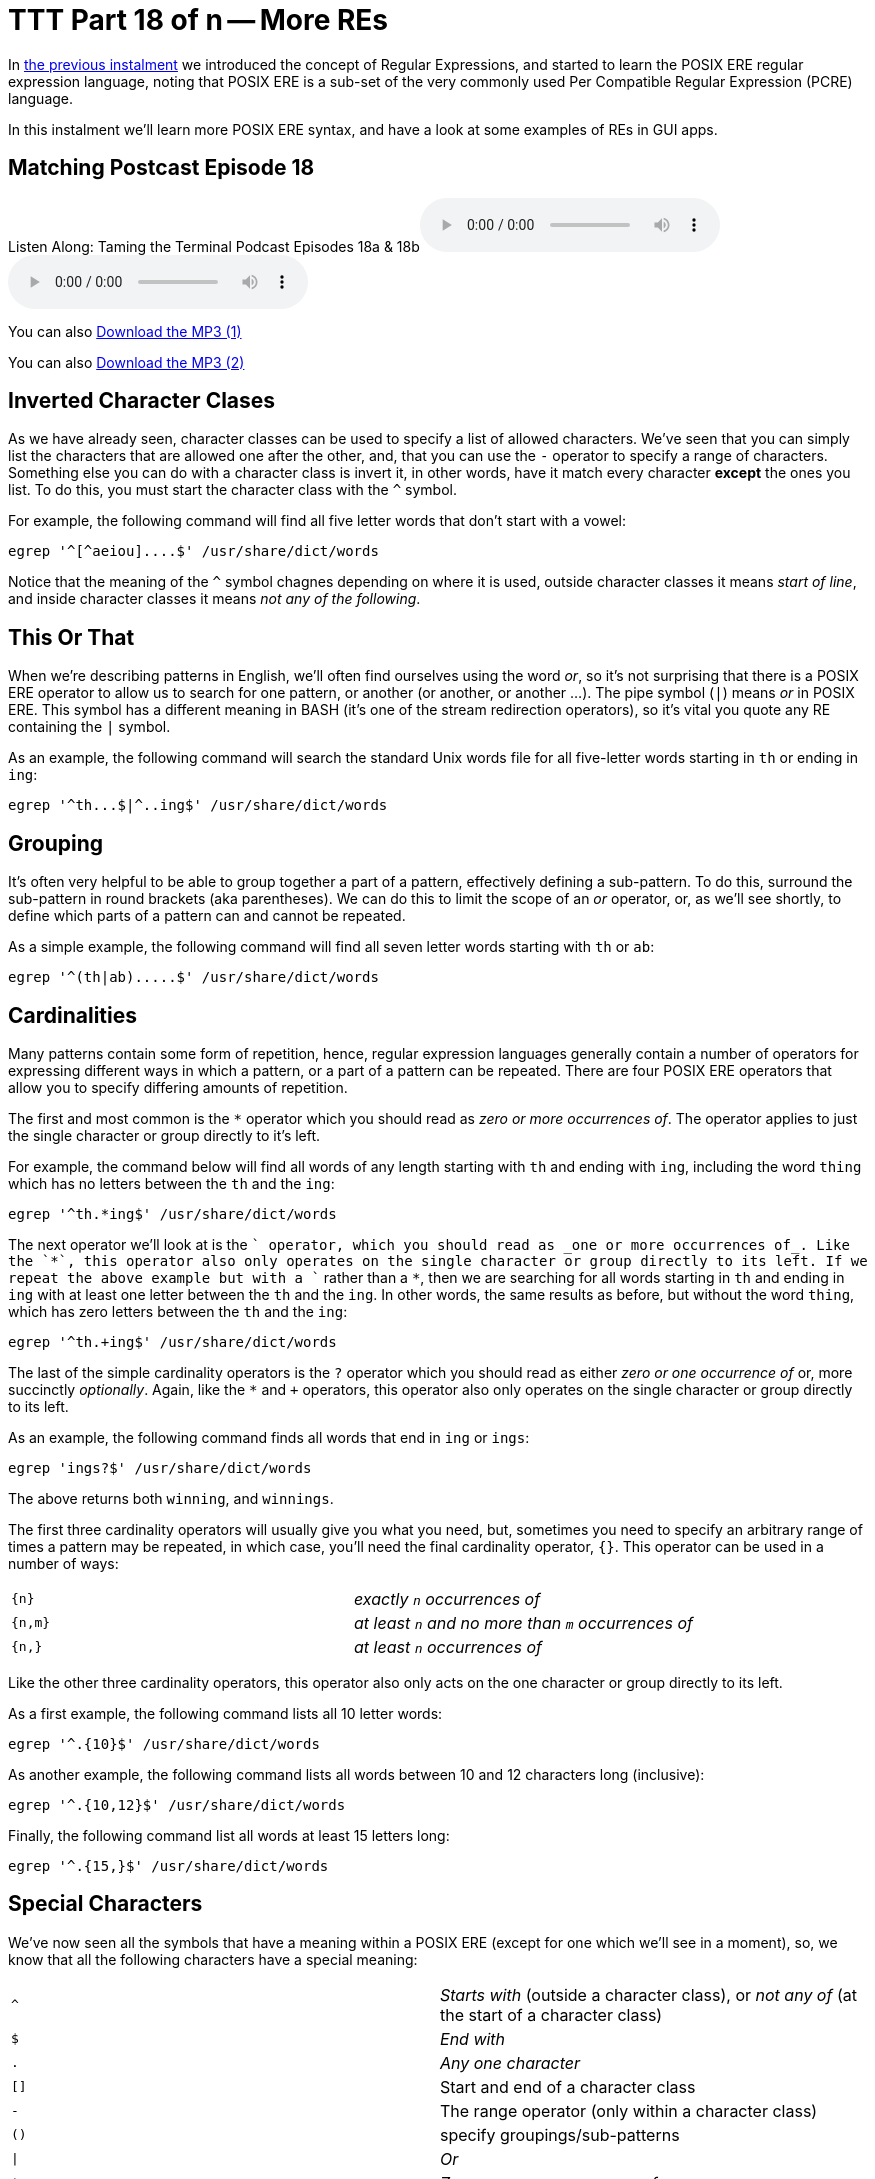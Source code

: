 = TTT Part 18 of n -- More REs

In <<ttt17.adoc#ttt17,the previous instalment>> we introduced the concept of Regular Expressions, and started to learn the POSIX ERE regular expression language, noting that POSIX ERE is a sub-set of the very commonly used Per Compatible Regular Expression (PCRE) language.

In this instalment we'll learn more POSIX ERE syntax, and have a look at some examples of REs in GUI apps.

== Matching Postcast Episode 18

Listen Along: Taming the Terminal Podcast Episodes 18a & 18b+++<audio controls='1' src="http://media.blubrry.com/tamingtheterminal/archive.org/download/TTT18aMoreREs/TTT_18a_More_REs.mp3">+++Your browser does not support HTML 5 audio 🙁+++</audio>++++++<audio controls='1' src="http://media.blubrry.com/tamingtheterminal/archive.org/download/TTT18bMoreREs/TTT_18b_More_REs.mp3">+++Your browser does not support HTML 5 audio 🙁+++</audio>+++

You can also http://media.blubrry.com/tamingtheterminal/archive.org/download/TTT18aMoreREs/TTT_18a_More_REs.mp3?autoplay=0&loop=0&controls=1[Download the MP3 (1)]

You can also http://media.blubrry.com/tamingtheterminal/archive.org/download/TTT18bMoreREs/TTT_18b_More_REs.mp3?autoplay=0&loop=0&controls=1[Download the MP3 (2)]

== Inverted Character Clases

As we have already seen, character classes can be used to specify a list of allowed characters.
We've seen that you can simply list the characters that are allowed one after the other, and, that you can use the `-` operator to specify a range of characters.
Something else you can do with a character class is invert it, in other words, have it match every character *except* the ones you list.
To do this, you must start the character class with the `^` symbol.

For example, the following command will find all five letter words that don't start with a vowel:

[source,bash]
----
egrep '^[^aeiou]....$' /usr/share/dict/words
----

Notice that the meaning of the `^` symbol chagnes depending on where it is used, outside character classes it means _start of line_, and inside character classes it means _not any of the following_.

== This Or That

When we're describing patterns in English, we'll often find ourselves using the word _or_, so it's not surprising that there is a POSIX ERE operator to allow us to search for one pattern, or another (or another, or another ...).
The pipe symbol (`|`) means _or_ in POSIX ERE.
This symbol has a different meaning in BASH (it's one of the stream redirection operators), so it's vital you quote any RE containing the `|` symbol.

As an example, the following command will search the standard Unix words file for all five-letter words starting in `th` or ending in `ing`:

[source,bash]
----
egrep '^th...$|^..ing$' /usr/share/dict/words
----

== Grouping

It's often very helpful to be able to group together a part of a pattern, effectively defining a sub-pattern.
To do this, surround the sub-pattern in round brackets (aka parentheses).
We can do this to limit the scope of an _or_ operator, or, as we'll see shortly, to define which parts of a pattern can and cannot be repeated.

As a simple example, the following command will find all seven letter words starting with `th` or `ab`:

[source,bash]
----
egrep '^(th|ab).....$' /usr/share/dict/words
----

== Cardinalities

Many patterns contain some form of repetition, hence, regular expression languages generally contain a number of operators for expressing different ways in which a pattern, or a part of a pattern can be repeated.
There are four POSIX ERE operators that allow you to specify differing amounts of repetition.

The first and most common is the `*` operator which you should read as _zero or more occurrences of_.
The operator applies to just the single character or group directly to it's left.

For example, the command below will find all words of any length starting with `th` and ending with `ing`, including the word `thing` which has no letters between the `th` and the `ing`:

[source,bash]
----
egrep '^th.*ing$' /usr/share/dict/words
----

The next operator we'll look at is the `+` operator, which you should read as _one or more occurrences of_.
Like the `*`, this operator also only operates on the single character or group directly to its left.
If we repeat the above example but with a `+` rather than a `*`, then we are searching for all words starting in `th` and ending in `ing` with at least one letter between the `th` and the `ing`.
In other words, the same results as before, but without the word `thing`, which has zero letters between the `th` and the `ing`:

[source,bash]
----
egrep '^th.+ing$' /usr/share/dict/words
----

The last of the simple cardinality operators is the `?` operator which you should read as either _zero or one occurrence of_ or, more succinctly _optionally_.
Again, like the `*` and `+` operators, this operator also only operates on the single character or group directly to its left.

As an example, the following command finds all words that end in `ing` or `ings`:

[source,bash]
----
egrep 'ings?$' /usr/share/dict/words
----

The above returns both `winning`, and `winnings`.

The first three cardinality operators will usually give you what you need, but, sometimes you need to specify an arbitrary range of times a pattern may be repeated, in which case, you'll need the final cardinality operator, `{}`.
This operator can be used in a number of ways:

[cols=2*]
|===
| `+{n}+`
| _exactly `n` occurrences of_

| `{n,m}`
| _at least `n` and no more than `m` occurrences of_

| `{n,}`
| _at least `n` occurrences of_
|===

Like the other three cardinality operators, this operator also only acts on the one character or group directly to its left.

As a first example, the following command lists all 10 letter words:

[source,bash]
----
egrep '^.{10}$' /usr/share/dict/words
----

As another example, the following command lists all words between 10 and 12 characters long (inclusive):

[source,bash]
----
egrep '^.{10,12}$' /usr/share/dict/words
----

Finally, the following command list all words at least 15 letters long:

[source,bash]
----
egrep '^.{15,}$' /usr/share/dict/words
----

== Special Characters

We've now seen all the symbols that have a meaning within a POSIX ERE (except for one which we'll see in a moment), so, we know that all the following characters have a special meaning:

[cols=2*]
|===
| `^`
| _Starts with_ (outside a character class), or _not any of_ (at the start of a character class)

| `$`
| _End with_

| `.`
| _Any one character_

| `[]`
| Start and end of a character class

| `-`
| The range operator (only within a character class)

| `()`
| specify groupings/sub-patterns

| `\|`
| _Or_

| `*`
| _Zero or more occurrences of_

| `+`
| _One or more occurrences of_

| `?`
| _Zero or one occurrences of_

| `{}`
| The cardinality operator

| `\`
| The escape character (more on this in a moment)
|===

If you want to include any of these characters in your patterns, you have to escape them if they occur somewhere in the pattern where they have a meaning.
The way you do this is by preceding them with the escape character, `\`.

If you wanted to match an actual full-stop (aka period) within your RE, you would need to escape it, so, an RE to match an optionally decimal temperature (in Celsius, Fahrenheit, or Kelvin) could be written like so:

[source,bash]
----
[0-9]+(\.[0-9]+)?[CFK]
----

Similarly, an RE to find all optionally decimal dollar amounts could be written as:

[source,bash]
----
\$[0-9]+(\.[0-9]+)?
----

However, we could write this in a more clear way by using the fact that very few characters have a special meaning within character classes, and hence don't need to be escaped if they are used in that context:

[source,bash]
----
[0-9]+([.][0-9]+)?[CFK]
[$][0-9]+([.][0-9]+)?
----

As a general rule, this kind of notation is easier to read than using the escape character, so, it's generally accepted best practice to use character classes where possible to avoid having to escape symbols.
This is of course not always possible, but when it is it's worth doing IMO.

== Escape Sequences

As well as being used to escape special characters, the `\` operator can also be used to match some special characters or sets of characters, e.g.:

[cols=2*]
|===
| `\\`
| matches a `\` character

| `\n`
| matches a newline character

| `\t`
| matches a tab character

| `\d`
| matches any digit, i.e.
is equivalent to `[0-9]`

| `\D`
| matches any non-digit, i.e.
is equivalent to `+[^0-9]+`

| `\w`
| matches any word character, i.e.
is equivalent to `[0-9a-zA-Z_]`

| `\W`
| matches any non-word character, i.e.
is equivalent to `+[^0-9a-zA-Z_]+`

| `\s`
| matches any space character, i.e.
a space or a tab

| `\S`
| matches any non-space character, i.e.
not a space or a tab

| `\b`
| matches a word boundary (start or end of a word)

| `\<`
| matches the start of a word

| `\>`
| matches the end of a word
|===

Note that the above is not an exhaustive list, these are just the escape sequences you're most likely to come across or need.

Given the above, we could re-write our regular expressions for temperatures and dollar amounts as follows:

[source,bash]
----
\b\d+([.]\d+)?[CFK]\b
\b[$]\d+([.]\d+)?\b
----

We have also improved our regular expressions by surrounding them in word boundary markers, this means the RE will only match such amounts if they are not stuck into the middle of another word.

For our examples we have been using the standard Unix words file, which has one word per line, so, we have been able to use the start and end of line operators to specify the start and end of words.
However, this would not work if we were searching a file with multiple words on the same line.
To make our examples more generic, replace the `^` and `$` dollar operators at the start and end of the patterns with `\b` (or the start with `\<` and the end with `\>`).

== Putting it All Together

Given everything we now know, lets re-visit the example we ended with in the previous instalment, our big un-ginaly RE for matching MAC addresses:

[source,bash]
----
[0-9a-f][0-9a-f]:[0-9a-f][0-9a-f]:[0-9a-f][0-9a-f]:[0-9a-f][0-9a-f]:[0-9a-f][0-9a-f]:[0-9a-f][0-9a-f]:[0-9a-f][0-9a-f]:[0-9a-f][0-9a-f]
----

We can now re-write it as simply:

[source,bash]
----
[0-9a-f]{2}(:[0-9a-f]{2}){5}
----

The above will do everything our original RE did, but, actually, it's not as good as it could be, because it really should specify that the entire MAC address should appear as a word, so we should surround it with `\b` escape sequences:

[source,bash]
----
\b[0-9a-f]{2}(:[0-9a-f]{2}){5}\b
----

To really get practical, it's time to stop using the standard unix words file, and start using more complex input.
Specifically, we're going to use the `ifconfig` command which prints the details for all the network devices on a computer.
We'll be looking at this command in much more detail later in the series, but for now, we'll just be using the command with no arguments.
To see what it is we'll be pattern-matching against, run the command on its own first:

[source,bash]
----
ifconfig
----

So far we have been using the `egrep` command in it's two-argument form, but, it can also be used with only one argument, the pattern to be tested, if the input is passed via `STDIN`.
We'll be using stream redirection to pipe the output of `ifconfig` to `egrep`.

Let's use our new MAC address RE to find all the MAC addresses our computer has:

[source,bash]
----
ifconfig | egrep '\b[0-9a-f]{2}(:[0-9a-f]{2}){5}\b'
----

Having created an RE for MAC addresses, we can also create one for IP addresses (IPV4 to be specific):

[source,bash]
----
\b\d{1,3}([.]\d{1,3}){3}\b
----

We can use `ifconfig` and `egrep` again to find all the IP addresses our computer has:

[source,bash]
----
ifconfig | egrep '\b\d{1,3}([.]\d{1,3}){3}\b'
----

So, let's go right back to the examples we used at the very very start of all this.
Firstly, to the RE for domain names:

[source,bash]
----
[a-zA-Z0-9][-a-zA-Z0-9]*([.][a-zA-Z0-9][-a-zA-Z0-9]*)*
----

Hopefully you can now read this RE as follows:

____
A letter or digit followed by zero or more letters, digits, or dashes, optionally followed by as many instances of a dot followed by a letter or digits followed by zero or more letters, digits or dashes as desired.
____

And finally, to the RE that I promised was a funny joke:

[source,bash]
----
(bb)|[^b]{2}
----

You could read it as:

____
two ``b``s or two characters that are not ``b``s
____

Or, you could read it as:

____
To be, or not to be
____

Given that Shakespeare's 450th birthday was last month, it seemed appropriate to include this bit of nerd humour!

We've now covered most of the POSIX ERE spec, and probably more than most people will ever need to know, but if you'd like to learn more I can recommend http://www.boost.org/doc/libs/1_44_0/libs/regex/doc/html/boost_regex/syntax/basic_extended.html[this tutorial].

== Some Examples of REs in GUI Applications

Regular expressions make sense when you want to search for things, so, it's not surprising that you mostly find them in apps where searching is important.

You'll very often find REs in advanced text editors (not in basic editors like TextEdit.app).
Two examples are included below, the _Advanced Find and Replace_ window in http://www.peterborgapps.com/smultron/[Smultron 6], and the _Find_ dialogue in the http://www.activestate.com/komodo-edit/downloads[Komodo Edit 8] cross-platform IDE (the two editors I do all my programming in):

image::./assets/ttt18/Screen-Shot-2014-05-10-at-17.49.36.png[Smultron 6 Advanced Find and Replace]

image::./assets/ttt18/Screen-Shot-2014-05-10-at-17.55.51.png[The Komodo Edit Find Window]

Another place you'll often find regular expressions is in apps for renaming files, for example, http://manytricks.com/namemangler/[Name Mangler 3] or the bulk-renaming tool within http://cocoatech.com/pathfinder/[Path Finder]:

image::./assets/ttt18/Screen-Shot-2014-05-10-at-18.14.12.png[Name Mangler]

image::./assets/ttt18/Screen-Shot-2014-05-10-at-18.17.19.png[Screen Shot 2014-05-10 at 18.17.19]

== Update (19 Oct 2015) -- A Nice Web Tool

Thanks to NosillaCast listener Caleb Fong for recommending a great online RE testing tool which you can find at https://regex101.com[regex101.com]

== Next Time ...

We've now learned enough about REs to move on to looking at command line tools for searching for text in files, and files in the filesystem.
This is what we'll be moving on to next in this series.
